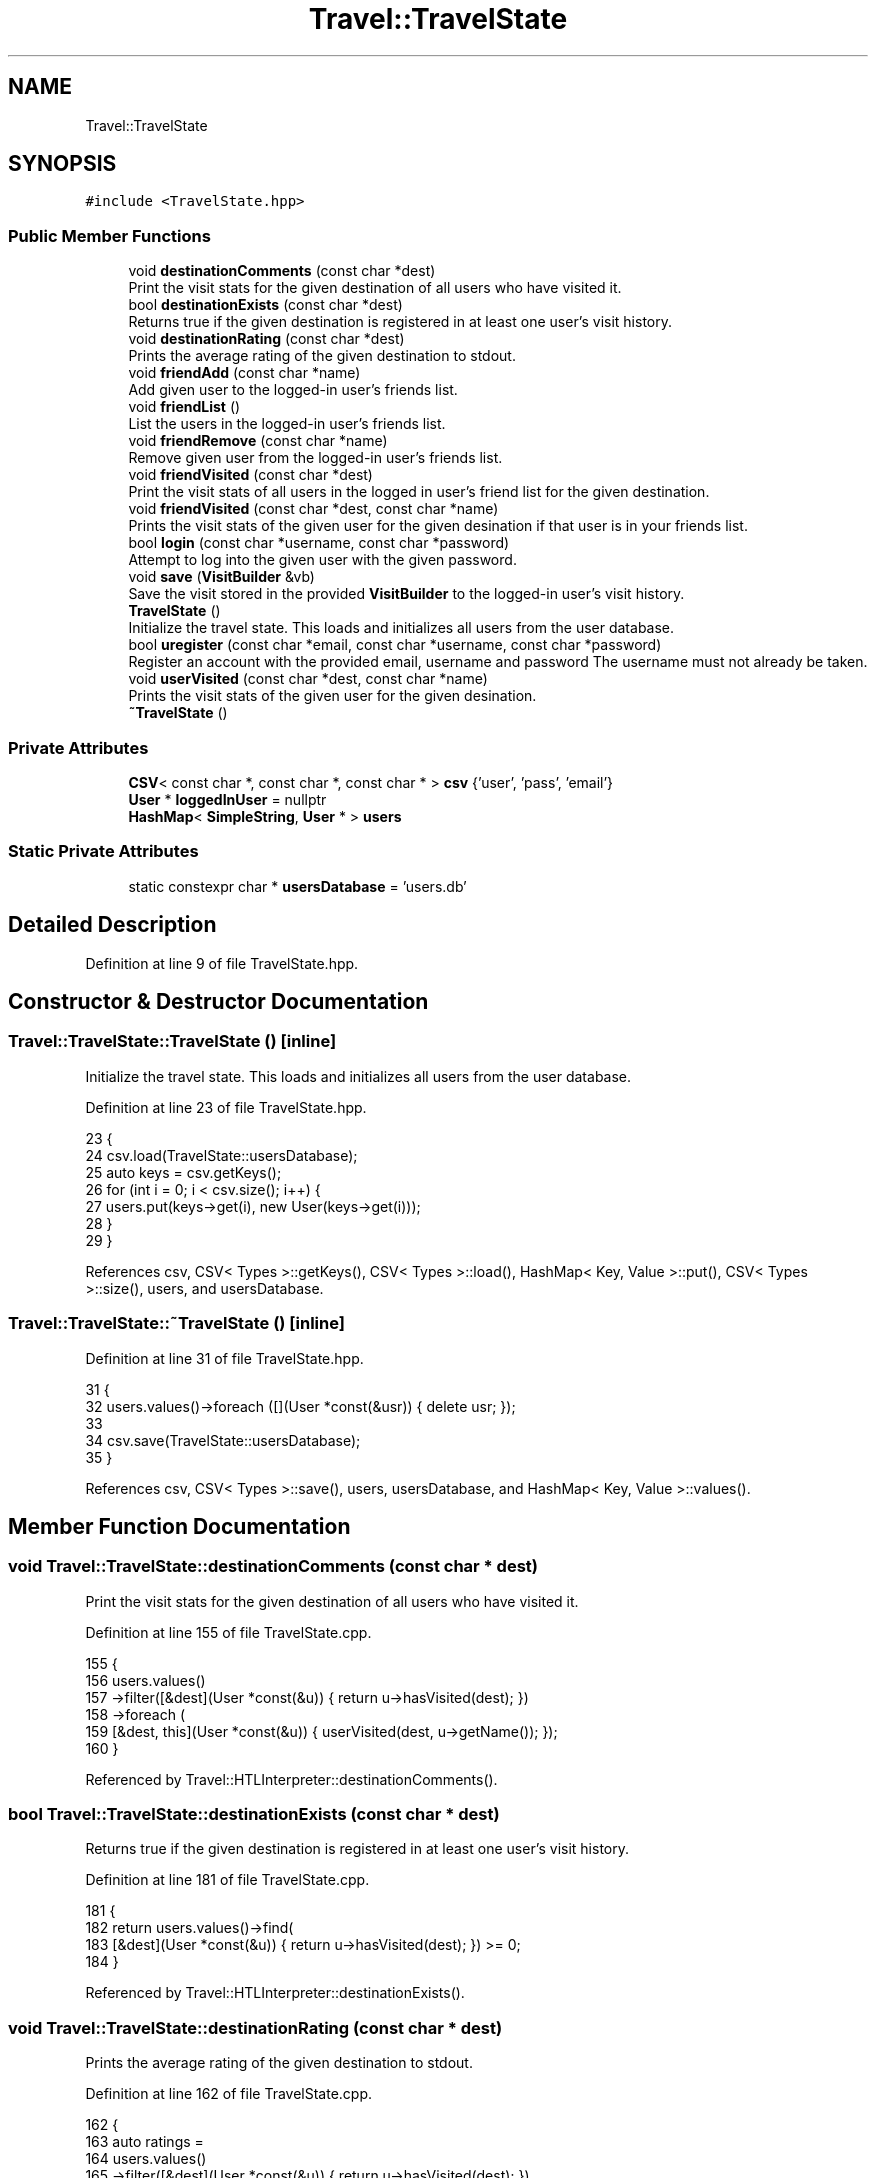 .TH "Travel::TravelState" 3 "Wed Jun 10 2020" "Version 1.0" "Traveller's App" \" -*- nroff -*-
.ad l
.nh
.SH NAME
Travel::TravelState
.SH SYNOPSIS
.br
.PP
.PP
\fC#include <TravelState\&.hpp>\fP
.SS "Public Member Functions"

.in +1c
.ti -1c
.RI "void \fBdestinationComments\fP (const char *dest)"
.br
.RI "Print the visit stats for the given destination of all users who have visited it\&. "
.ti -1c
.RI "bool \fBdestinationExists\fP (const char *dest)"
.br
.RI "Returns true if the given destination is registered in at least one user's visit history\&. "
.ti -1c
.RI "void \fBdestinationRating\fP (const char *dest)"
.br
.RI "Prints the average rating of the given destination to stdout\&. "
.ti -1c
.RI "void \fBfriendAdd\fP (const char *name)"
.br
.RI "Add given user to the logged-in user's friends list\&. "
.ti -1c
.RI "void \fBfriendList\fP ()"
.br
.RI "List the users in the logged-in user's friends list\&. "
.ti -1c
.RI "void \fBfriendRemove\fP (const char *name)"
.br
.RI "Remove given user from the logged-in user's friends list\&. "
.ti -1c
.RI "void \fBfriendVisited\fP (const char *dest)"
.br
.RI "Print the visit stats of all users in the logged in user's friend list for the given destination\&. "
.ti -1c
.RI "void \fBfriendVisited\fP (const char *dest, const char *name)"
.br
.RI "Prints the visit stats of the given user for the given desination if that user is in your friends list\&. "
.ti -1c
.RI "bool \fBlogin\fP (const char *username, const char *password)"
.br
.RI "Attempt to log into the given user with the given password\&. "
.ti -1c
.RI "void \fBsave\fP (\fBVisitBuilder\fP &vb)"
.br
.RI "Save the visit stored in the provided \fBVisitBuilder\fP to the logged-in user's visit history\&. "
.ti -1c
.RI "\fBTravelState\fP ()"
.br
.RI "Initialize the travel state\&. This loads and initializes all users from the user database\&. "
.ti -1c
.RI "bool \fBuregister\fP (const char *email, const char *username, const char *password)"
.br
.RI "Register an account with the provided email, username and password The username must not already be taken\&. "
.ti -1c
.RI "void \fBuserVisited\fP (const char *dest, const char *name)"
.br
.RI "Prints the visit stats of the given user for the given desination\&. "
.ti -1c
.RI "\fB~TravelState\fP ()"
.br
.in -1c
.SS "Private Attributes"

.in +1c
.ti -1c
.RI "\fBCSV\fP< const char *, const char *, const char * > \fBcsv\fP {'user', 'pass', 'email'}"
.br
.ti -1c
.RI "\fBUser\fP * \fBloggedInUser\fP = nullptr"
.br
.ti -1c
.RI "\fBHashMap\fP< \fBSimpleString\fP, \fBUser\fP * > \fBusers\fP"
.br
.in -1c
.SS "Static Private Attributes"

.in +1c
.ti -1c
.RI "static constexpr char * \fBusersDatabase\fP = 'users\&.db'"
.br
.in -1c
.SH "Detailed Description"
.PP 
Definition at line 9 of file TravelState\&.hpp\&.
.SH "Constructor & Destructor Documentation"
.PP 
.SS "Travel::TravelState::TravelState ()\fC [inline]\fP"

.PP
Initialize the travel state\&. This loads and initializes all users from the user database\&. 
.PP
Definition at line 23 of file TravelState\&.hpp\&.
.PP
.nf
23                 {
24     csv\&.load(TravelState::usersDatabase);
25     auto keys = csv\&.getKeys();
26     for (int i = 0; i < csv\&.size(); i++) {
27       users\&.put(keys->get(i), new User(keys->get(i)));
28     }
29   }
.fi
.PP
References csv, CSV< Types >::getKeys(), CSV< Types >::load(), HashMap< Key, Value >::put(), CSV< Types >::size(), users, and usersDatabase\&.
.SS "Travel::TravelState::~TravelState ()\fC [inline]\fP"

.PP
Definition at line 31 of file TravelState\&.hpp\&.
.PP
.nf
31                  {
32     users\&.values()->foreach ([](User *const(&usr)) { delete usr; });
33 
34     csv\&.save(TravelState::usersDatabase);
35   }
.fi
.PP
References csv, CSV< Types >::save(), users, usersDatabase, and HashMap< Key, Value >::values()\&.
.SH "Member Function Documentation"
.PP 
.SS "void Travel::TravelState::destinationComments (const char * dest)"

.PP
Print the visit stats for the given destination of all users who have visited it\&. 
.PP
Definition at line 155 of file TravelState\&.cpp\&.
.PP
.nf
155                                                             {
156   users\&.values()
157       ->filter([&dest](User *const(&u)) { return u->hasVisited(dest); })
158       ->foreach (
159           [&dest, this](User *const(&u)) { userVisited(dest, u->getName()); });
160 }
.fi
.PP
Referenced by Travel::HTLInterpreter::destinationComments()\&.
.SS "bool Travel::TravelState::destinationExists (const char * dest)"

.PP
Returns true if the given destination is registered in at least one user's visit history\&. 
.PP
Definition at line 181 of file TravelState\&.cpp\&.
.PP
.nf
181                                                           {
182   return users\&.values()->find(
183              [&dest](User *const(&u)) { return u->hasVisited(dest); }) >= 0;
184 }
.fi
.PP
Referenced by Travel::HTLInterpreter::destinationExists()\&.
.SS "void Travel::TravelState::destinationRating (const char * dest)"

.PP
Prints the average rating of the given destination to stdout\&. 
.PP
Definition at line 162 of file TravelState\&.cpp\&.
.PP
.nf
162                                                           {
163   auto ratings =
164       users\&.values()
165           ->filter([&dest](User *const(&u)) { return u->hasVisited(dest); })
166           ->map<int>([&dest](User *const(&u)) {
167             auto stats = u->destinationStats(dest);
168             return atoi(*stats\&.get<3>());
169           })
170           ->filter([](int const &i) { return i > 0; });
171   int ratingCount = ratings->length();
172   if (ratingCount == 0) {
173     std::cout << "Nobody has rated this destination yet\&." << std::endl;
174     return;
175   }
176   int sum = ratings->fold(0, [](int const &a, int const &b) { return a + b; });
177   std::cout << "Average rating of " << dest << " is "
178             << (((double)sum) / ratingCount) << std::endl;
179 }
.fi
.PP
Referenced by Travel::HTLInterpreter::destinationRating()\&.
.SS "void Travel::TravelState::friendAdd (const char * name)"

.PP
Add given user to the logged-in user's friends list\&. 
.PP
Definition at line 70 of file TravelState\&.cpp\&.
.PP
.nf
70                                                   {
71   auto userNameInd = csv\&.getKeys()->find(
72       [name](const char *const(&key)) { return strcmp(key, name) == 0; });
73   if (userNameInd < 0) {
74     std::cerr << "User with the name " << name << " doesn't exist" << std::endl;
75     return;
76   }
77   loggedInUser->addFriend(name);
78 }
.fi
.PP
Referenced by Travel::HTLInterpreter::friendAdd()\&.
.SS "void Travel::TravelState::friendList ()"

.PP
List the users in the logged-in user's friends list\&. 
.PP
Definition at line 91 of file TravelState\&.cpp\&.
.PP
.nf
91 { loggedInUser->listFriends(); }
.fi
.PP
Referenced by Travel::HTLInterpreter::friendList()\&.
.SS "void Travel::TravelState::friendRemove (const char * name)"

.PP
Remove given user from the logged-in user's friends list\&. 
.PP
Definition at line 80 of file TravelState\&.cpp\&.
.PP
.nf
80                                                      {
81   auto userNameInd = csv\&.getKeys()->find(
82       [name](const char *const(&key)) { return strcmp(key, name) == 0; });
83   if (userNameInd < 0) {
84     std::cerr << "User with the name " << name << " doesn't exist" << std::endl;
85     return;
86   }
87 
88   loggedInUser->removeFriend(name);
89 }
.fi
.PP
Referenced by Travel::HTLInterpreter::friendRemove()\&.
.SS "void Travel::TravelState::friendVisited (const char * dest)"

.PP
Print the visit stats of all users in the logged in user's friend list for the given destination\&. 
.PP
Definition at line 150 of file TravelState\&.cpp\&.
.PP
.nf
150                                                       {
151   auto fr = loggedInUser->getFriends();
152   fr\&.foreach ([&dest, this](char *const(&f)) { userVisited(dest, f); });
153 }
.fi
.SS "void Travel::TravelState::friendVisited (const char * dest, const char * name)"

.PP
Prints the visit stats of the given user for the given desination if that user is in your friends list\&. 
.PP
\fBSee also\fP
.RS 4
\fBuserVisited\fP 
.RE
.PP

.PP
Definition at line 140 of file TravelState\&.cpp\&.
.PP
.nf
140                                                                         {
141   bool hasfr = loggedInUser->hasFriend(name);
142   if (!hasfr) {
143     std::cerr << name << " is not your friend\&." << std::endl;
144     return;
145   }
146 
147   userVisited(dest, name);
148 }
.fi
.PP
Referenced by Travel::HTLInterpreter::friendVisited()\&.
.SS "bool Travel::TravelState::login (const char * username, const char * password)"

.PP
Attempt to log into the given user with the given password\&. 
.PP
\fBReturns\fP
.RS 4
true upon success and false otherwise 
.RE
.PP

.PP
Definition at line 5 of file TravelState\&.cpp\&.
.PP
.nf
5                                                                         {
6   if (loggedInUser) {
7     std::cerr << "Already logged in into " << loggedInUser->getName()
8               << std::endl;
9     return true;
10   }
11 
12   auto userNameInd = csv\&.getKeys()->find([username](const char *const(&key)) {
13     return strcmp(key, username) == 0;
14   });
15   if (userNameInd < 0) {
16     std::cerr << "Username or password doesn't match our database\&."
17               << std::endl;
18     return false;
19   }
20 
21   auto userEntry = csv\&.getRow(userNameInd);
22 
23   if (strcmp(*userEntry\&.get<1>(), password) != 0) {
24     std::cerr << "Username or password doesn't match our database\&."
25               << std::endl;
26     return false;
27   }
28 
29   loggedInUser = users\&.get(username)->get();
30 
31   return true;
32 }
.fi
.PP
References csv, HashMap< Key, Value >::get(), CSV< Types >::getKeys(), User::getName(), CSV< Types >::getRow(), loggedInUser, and users\&.
.PP
Referenced by Travel::LoginInterpreter::login()\&.
.SS "void Travel::TravelState::save (\fBVisitBuilder\fP & vb)"

.PP
Save the visit stored in the provided \fBVisitBuilder\fP to the logged-in user's visit history\&. 
.PP
Definition at line 34 of file TravelState\&.cpp\&.
.PP
.nf
34 { loggedInUser->addVisit(vb); }
.fi
.PP
Referenced by Travel::HTLInterpreter::visit()\&.
.SS "bool Travel::TravelState::uregister (const char * email, const char * username, const char * password)"

.PP
Register an account with the provided email, username and password The username must not already be taken\&. 
.PP
Definition at line 36 of file TravelState\&.cpp\&.
.PP
.nf
37                                                           {
38   if (loggedInUser) {
39     std::cerr << "Already logged in into " << loggedInUser->getName()
40               << std::endl;
41     return true;
42   }
43   auto userNameInd = csv\&.getKeys()->find([username](const char *const(&key)) {
44     return strcmp(key, username) == 0;
45   });
46 
47   if (userNameInd >= 0) {
48     std::cerr << "Username is taken\&." << std::endl;
49     return false;
50   }
51 
52   char *_usrcpy = new char[strlen(username) + 1];
53   strcpy(_usrcpy, username);
54   char *_passcpy = new char[strlen(password) + 1];
55   strcpy(_passcpy, password);
56   char *_mailcpy = new char[strlen(email) + 1];
57   strcpy(_mailcpy, email);
58 
59   const char *usrcpy = _usrcpy;
60   const char *passcpy = _passcpy;
61   const char *mailcpy = _mailcpy;
62   std::filesystem::create_directory(username);
63   csv\&.addEntry(usrcpy, passcpy, mailcpy);
64   users\&.put(username, new User(username));
65 
66   loggedInUser = users\&.get(username)->get();
67   return true;
68 }
.fi
.PP
Referenced by Travel::LoginInterpreter::reg()\&.
.SS "void Travel::TravelState::userVisited (const char * dest, const char * name)"

.PP
Prints the visit stats of the given user for the given desination\&. 
.PP
Definition at line 93 of file TravelState\&.cpp\&.
.PP
.nf
93                                                                       {
94 
95   auto user = users\&.get(name);
96   if (user->isEmpty()) {
97     std::cerr << "User with the name " << name << " doesn't exist\&."
98               << std::endl;
99     return;
100   }
101 
102   auto userg = user->get();
103 
104   if (!userg->hasVisited(dest)) {
105     std::cout << name << " hasn't visited " << dest << std::endl;
106     return;
107   }
108 
109   auto deststats = userg->destinationStats(dest);
110   auto from = *deststats\&.get<1>();
111   auto to = *deststats\&.get<2>();
112   auto rating = atoi(*deststats\&.get<3>());
113   auto comment = *deststats\&.get<4>();
114 
115   std::cout << name;
116   if (rating > 0) {
117     std::cout << " (";
118     for (int i = 1; i <= rating; i++) {
119       std::cout << "*";
120     }
121     std::cout << ")";
122   }
123 
124   std::cout << " [";
125   if (strcmp(from, to) == 0) {
126     std::cout << from;
127   } else {
128     std::cout << from << " - " << to;
129   }
130   std::cout << "]";
131 
132   if (strlen(comment) > 0) {
133     std::cout << " says: " << std::endl;
134     std::cout << comment;
135   }
136 
137   std::cout << std::endl;
138 }
.fi
.PP
Referenced by Travel::HTLInterpreter::destinationVisited()\&.
.SH "Member Data Documentation"
.PP 
.SS "\fBCSV\fP<const char *, const char *, const char *> Travel::TravelState::csv {'user', 'pass', 'email'}\fC [private]\fP"

.PP
Definition at line 16 of file TravelState\&.hpp\&.
.PP
Referenced by login(), TravelState(), and ~TravelState()\&.
.SS "\fBUser\fP* Travel::TravelState::loggedInUser = nullptr\fC [private]\fP"

.PP
Definition at line 18 of file TravelState\&.hpp\&.
.PP
Referenced by login()\&.
.SS "\fBHashMap\fP<\fBSimpleString\fP, \fBUser\fP *> Travel::TravelState::users\fC [private]\fP"

.PP
Definition at line 17 of file TravelState\&.hpp\&.
.PP
Referenced by login(), TravelState(), and ~TravelState()\&.
.SS "constexpr char* Travel::TravelState::usersDatabase = 'users\&.db'\fC [static]\fP, \fC [constexpr]\fP, \fC [private]\fP"

.PP
Definition at line 13 of file TravelState\&.hpp\&.
.PP
Referenced by TravelState(), and ~TravelState()\&.

.SH "Author"
.PP 
Generated automatically by Doxygen for Traveller's App from the source code\&.
